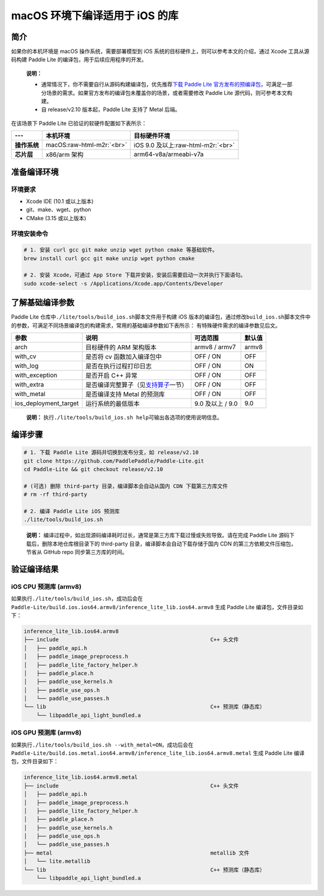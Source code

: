.. role:: raw-html-m2r(raw)
   :format: html

macOS 环境下编译适用于 iOS 的库
======================================================

简介
----

如果你的本机环境是 macOS 操作系统，需要部署模型到 iOS 系统的目标硬件上，则可以参考本文的介绍，通过 Xcode 工具从源码构建 Paddle Lite 的编译包，用于后续应用程序的开发。

..

   **说明：**


   *
     通常情况下，你不需要自行从源码构建编译包，优先推荐\ `下载 Paddle Lite 官方发布的预编译包 <https://paddle-lite.readthedocs.io/zh/latest/quick_start/release_lib.html>`_\ ，可满足一部分场景的需求。如果官方发布的编译包未覆盖你的场景，或者需要修改 Paddle Lite 源代码，则可参考本文构建。

   *
     自 release/v2.10 版本起，Paddle Lite 支持了 Metal 后端。


在该场景下 Paddle Lite 已验证的软硬件配置如下表所示：

.. list-table::
   :header-rows: 1

   * - ---
     - 本机环境
     - 目标硬件环境
   * - **操作系统**
     - macOS\ :raw-html-m2r:`<br>`
     - iOS 9.0 及以上\ :raw-html-m2r:`<br>`
   * - **芯片层**
     - x86/arm 架构
     - arm64-v8a/armeabi-v7a


准备编译环境
------------

环境要求
^^^^^^^^


* Xcode IDE (10.1 或以上版本)
* git、make、wget、python
* CMake (3.15 或以上版本)

环境安装命令
^^^^^^^^^^^^


.. code-block:: shell

   # 1. 安装 curl gcc git make unzip wget python cmake 等基础软件。
   brew install curl gcc git make unzip wget python cmake

   # 2. 安装 Xcode，可通过 App Store 下载并安装，安装后需要启动一次并执行下面语句。
   sudo xcode-select -s /Applications/Xcode.app/Contents/Developer

了解基础编译参数
----------------

Paddle Lite 仓库中\ ``./lite/tools/build_ios.sh``\ 脚本文件用于构建 iOS 版本的编译包，通过修改\ ``build_ios.sh``\ 脚本文件中的参数，可满足不同场景编译包的构建需求，常用的基础编译参数如下表所示：
有特殊硬件需求的编译参数见后文。

.. list-table::
   :header-rows: 1

   * - 参数
     - 说明
     - 可选范围
     - 默认值
   * - arch
     - 目标硬件的 ARM 架构版本
     - armv8 / armv7
     - armv8
   * - with_cv
     - 是否将 cv 函数加入编译包中
     - OFF / ON
     - OFF
   * - with_log
     - 是否在执行过程打印日志
     - OFF / ON
     - ON
   * - with_exception
     - 是否开启 C++ 异常
     - OFF / ON
     - OFF
   * - with_extra
     - 是否编译完整算子（见\ `支持算子 <https://paddle-lite.readthedocs.io/zh/develop/quick_start/support_operation_list.html>`_\ 一节）
     - OFF / ON
     - OFF
   * - with_metal
     - 是否编译支持 Metal 的预测库
     - OFF / ON
     - OFF
   * - ios_deployment_target
     - 运行系统的最低版本
     - 9.0 及以上 / 9.0
     - 9.0


..

   **说明：**
   执行\ ``./lite/tools/build_ios.sh help``\ 可输出各选项的使用说明信息。


编译步骤
--------


.. code-block:: shell

   # 1. 下载 Paddle Lite 源码并切换到发布分支，如 release/v2.10
   git clone https://github.com/PaddlePaddle/Paddle-Lite.git
   cd Paddle-Lite && git checkout release/v2.10

   # (可选) 删除 third-party 目录，编译脚本会自动从国内 CDN 下载第三方库文件
   # rm -rf third-party

   # 2. 编译 Paddle Lite iOS 预测库
   ./lite/tools/build_ios.sh

..

   **说明：**
   编译过程中，如出现源码编译耗时过长，通常是第三方库下载过慢或失败导致。请在完成 Paddle Lite 源码下载后，删除本地仓库根目录下的 third-party 目录，编译脚本会自动下载存储于国内 CDN 的第三方依赖文件压缩包，节省从 GitHub repo 同步第三方库的时间。


验证编译结果
------------

iOS CPU 预测库 (armv8)
^^^^^^^^^^^^^^^^^^^^^^


如果执行\ ``./lite/tools/build_ios.sh``\ ，成功后会在 ``Paddle-Lite/build.ios.ios64.armv8/inference_lite_lib.ios64.armv8`` 生成 Paddle Lite 编译包，文件目录如下：

.. code-block:: shell

   inference_lite_lib.ios64.armv8
   ├── include                                                C++ 头文件
   │   ├── paddle_api.h
   │   ├── paddle_image_preprocess.h
   │   ├── paddle_lite_factory_helper.h
   │   ├── paddle_place.h
   │   ├── paddle_use_kernels.h
   │   ├── paddle_use_ops.h
   │   └── paddle_use_passes.h
   └── lib                                                    C++ 预测库（静态库）
       └── libpaddle_api_light_bundled.a


iOS GPU 预测库 (armv8)
^^^^^^^^^^^^^^^^^^^^^^


如果执行\ ``./lite/tools/build_ios.sh --with_metal=ON``\ ，成功后会在 ``Paddle-Lite/build.ios.metal.ios64.armv8/inference_lite_lib.ios64.armv8.metal`` 生成 Paddle Lite 编译包，文件目录如下：

.. code-block:: shell

   inference_lite_lib.ios64.armv8.metal
   ├── include                                                C++ 头文件
   │   ├── paddle_api.h
   │   ├── paddle_image_preprocess.h
   │   ├── paddle_lite_factory_helper.h
   │   ├── paddle_place.h
   │   ├── paddle_use_kernels.h
   │   ├── paddle_use_ops.h
   │   └── paddle_use_passes.h
   ├── metal                                                  metallib 文件
   │   └── lite.metallib
   └── lib                                                    C++ 预测库（静态库）
       └── libpaddle_api_light_bundled.a

